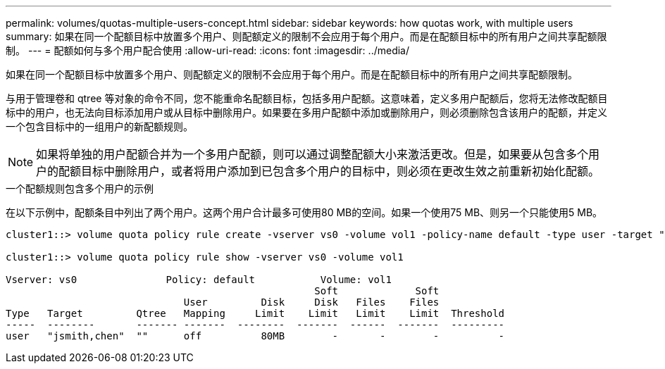 ---
permalink: volumes/quotas-multiple-users-concept.html 
sidebar: sidebar 
keywords: how quotas work, with multiple users 
summary: 如果在同一个配额目标中放置多个用户、则配额定义的限制不会应用于每个用户。而是在配额目标中的所有用户之间共享配额限制。 
---
= 配额如何与多个用户配合使用
:allow-uri-read: 
:icons: font
:imagesdir: ../media/


[role="lead"]
如果在同一个配额目标中放置多个用户、则配额定义的限制不会应用于每个用户。而是在配额目标中的所有用户之间共享配额限制。

与用于管理卷和 qtree 等对象的命令不同，您不能重命名配额目标，包括多用户配额。这意味着，定义多用户配额后，您将无法修改配额目标中的用户，也无法向目标添加用户或从目标中删除用户。如果要在多用户配额中添加或删除用户，则必须删除包含该用户的配额，并定义一个包含目标中的一组用户的新配额规则。

[NOTE]
====
如果将单独的用户配额合并为一个多用户配额，则可以通过调整配额大小来激活更改。但是，如果要从包含多个用户的配额目标中删除用户，或者将用户添加到已包含多个用户的目标中，则必须在更改生效之前重新初始化配额。

====
.一个配额规则包含多个用户的示例
在以下示例中，配额条目中列出了两个用户。这两个用户合计最多可使用80 MB的空间。如果一个使用75 MB、则另一个只能使用5 MB。

[listing]
----
cluster1::> volume quota policy rule create -vserver vs0 -volume vol1 -policy-name default -type user -target "jsmith,chen" -qtree "" -disk-limit 80m

cluster1::> volume quota policy rule show -vserver vs0 -volume vol1

Vserver: vs0               Policy: default           Volume: vol1
                                                    Soft             Soft
                              User         Disk     Disk   Files    Files
Type   Target         Qtree   Mapping     Limit    Limit   Limit    Limit  Threshold
-----  --------       ------- -------  --------  -------  ------  -------  ---------
user   "jsmith,chen"  ""      off          80MB        -       -        -          -
----